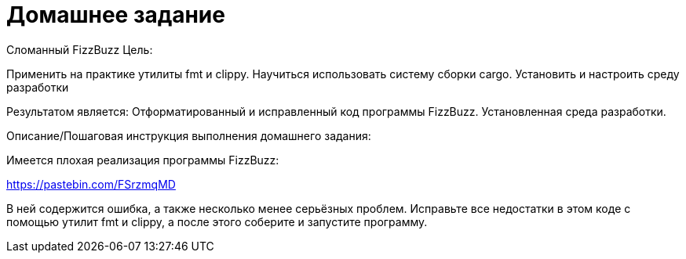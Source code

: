 = Домашнее задание

Сломанный FizzBuzz
Цель:

Применить на практике утилиты fmt и clippy.
Научиться использовать систему сборки cargo.
Установить и настроить среду разработки

Результатом является:
Отформатированный и исправленный код программы FizzBuzz.
Установленная среда разработки.

Описание/Пошаговая инструкция выполнения домашнего задания:

Имеется плохая реализация программы FizzBuzz:

https://pastebin.com/FSrzmqMD

В ней содержится ошибка, а также несколько менее серьёзных проблем.
Исправьте все недостатки в этом коде с помощью утилит fmt и clippy, а после этого соберите и запустите программу.
